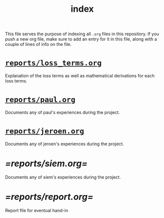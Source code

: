 #+BIND: org-export-use-babel nil
#+TITLE: index
This file serves the purpose of indexing all =.org= files in this
repository. If you push a new org file, make sure to add an entry for it in
this file, along with a couple of lines of info on the file.
* [[./reports/loss_terms.org][=reports/loss_terms.org=]]
Explanation of the loss terms as well as mathematical derivations for each loss
terms.
* [[./reports/paul.org][=reports/paul.org=]]
Documents any of paul's experiences during the project.
* [[./reports/jeroen.org][=reports/jeroen.org=]]
Documents any of jeroen's experiences during the project.
* [[=reports/siem.org=]]
Documents any of siem's experiences during the project.
* [[=reports/report.org=]]
Report file for eventual hand-in
